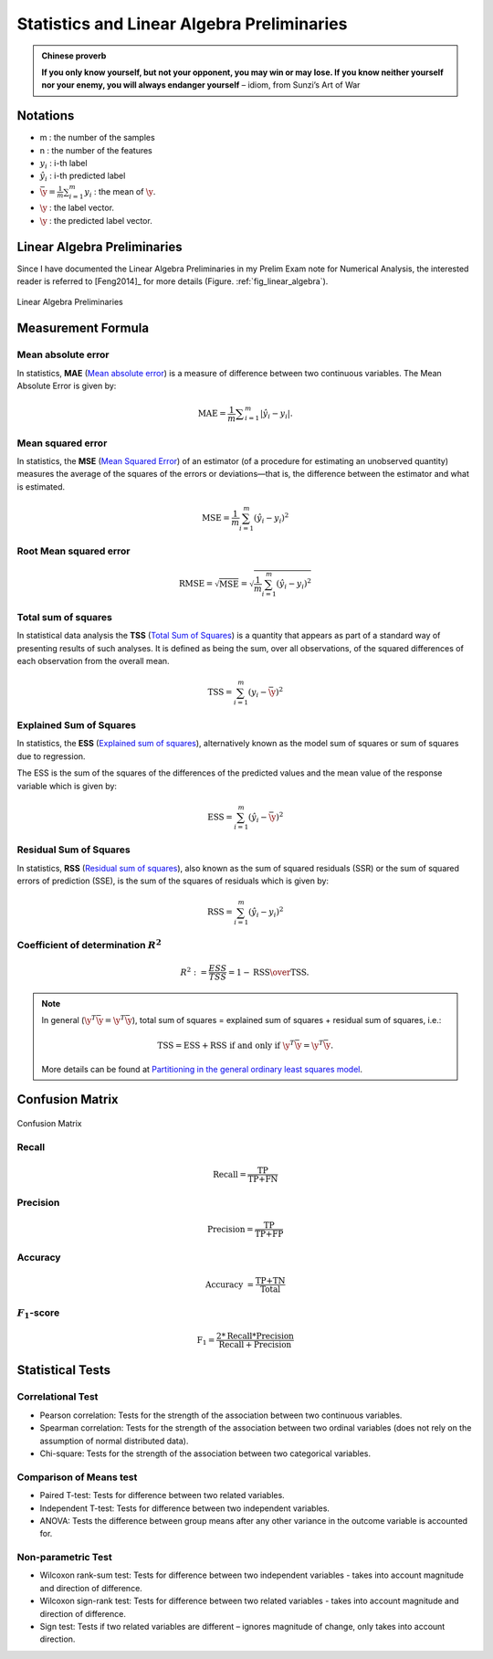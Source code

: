 
.. _stats:

===========================================
Statistics and Linear Algebra Preliminaries
===========================================

.. admonition:: Chinese proverb

   **If you only know yourself, but not your opponent, you may win or may lose.
   If you know neither yourself nor your enemy, you will always endanger yourself** 
   – idiom, from Sunzi’s Art of War  


Notations 
+++++++++

* m : the number of the samples 
* n : the number of the features
* :math:`y_i` : i-th label 
* :math:`\hat{y}_i` : i-th predicted label
* :math:`{\displaystyle {\bar {\y}}} = {\frac {1}{m}}\sum _{i=1}^{m}y_{i}` :  the mean of :math:`\y`.
* :math:`\y` : the label vector.
* :math:`\hat{\y}` : the predicted label vector.


Linear Algebra Preliminaries
++++++++++++++++++++++++++++

Since I have documented the Linear Algebra Preliminaries in my Prelim Exam note for Numerical Analysis, the interested reader is referred to [Feng2014]_ for more details (Figure. :ref:`fig_linear_algebra`).

.. _fig_linear_algebra:
.. figure:: images/linear_algebra.png
   :align: center

   Linear Algebra Preliminaries


Measurement Formula
+++++++++++++++++++

Mean absolute error
-------------------

In statistics, **MAE** (`Mean absolute error`_) is a measure of difference between two continuous variables. The Mean Absolute Error is given by:

.. math::

	{\displaystyle \mathrm {MAE} ={\frac{1}{m} {\sum _{i=1}^{m}\left|\hat{y}_i-y_i\right|}}.}

Mean squared error
------------------

In statistics, the **MSE** (`Mean Squared Error`_) of an estimator (of a procedure for estimating an unobserved quantity) measures the average of the squares of the errors or deviations—that is, the difference between the estimator and what is estimated. 

.. math::

   \text{MSE}=\frac{1}{m}\sum_{i=1}^m\left( \hat{y}_i-y_i\right)^2  

Root Mean squared error
-----------------------

.. math::

   \text{RMSE} = \sqrt{\text{MSE}}=\sqrt{\frac{1}{m}\sum_{i=1}^m\left( \hat{y}_i-y_i\right)^2}    


Total sum of squares
--------------------

In statistical data analysis the **TSS** (`Total Sum of Squares`_) is a quantity that appears as part of a standard way of presenting results of such analyses. It is defined as being the sum, over all observations, of the squared differences of each observation from the overall mean.

.. math::

   \text{TSS} =  \sum_{i=1}^m\left( y_i-\bar{\y}\right)^2

Explained Sum of Squares
------------------------

In statistics, the **ESS** (`Explained sum of squares`_), alternatively known as the model sum of squares or sum of squares due to regression.

The ESS is the sum of the squares of the differences of the predicted values and the mean value of the response variable which is given by:

.. math::

   \text{ESS}= \sum_{i=1}^m\left( \hat{y}_i-\bar{\y}\right)^2 


Residual Sum of Squares
-----------------------

In statistics, **RSS** (`Residual sum of squares`_), also known as the sum of squared residuals (SSR) or the sum of squared errors of prediction (SSE), is the sum of the squares of residuals which is given by:

.. math::

   \text{RSS}= \sum_{i=1}^m\left( \hat{y}_i-y_i\right)^2 


Coefficient of determination :math:`R^2`
----------------------------------------

.. math::

	R^{2} := \frac{ESS}{TSS} = 1-{\text{RSS} \over \text{TSS}}.\,


.. note::

	In general (:math:`\y^{T}{\bar {\y}}={\hat {\y}}^{T}{\bar {\y}}`), total sum of squares = explained sum of squares + residual sum of squares, i.e.: 

	.. math::

		\text{TSS} = \text{ESS} + \text{RSS} \text{ if and only if } {\displaystyle \y^{T}{\bar {\y}}={\hat {\y}}^{T}{\bar {\y}}}.

	More details can be found at `Partitioning in the general ordinary least squares model`_. 	

Confusion Matrix
++++++++++++++++

.. _fig_con:
.. figure:: images/confusion_matrix.png
   :align: center

   Confusion Matrix

Recall
------

.. math::

   \text{Recall}=\frac{\text{TP}}{\text{TP+FN}}


Precision
---------

.. math::

   \text{Precision}=\frac{\text{TP}}{\text{TP+FP}}

Accuracy
--------

.. math::

   \text{Accuracy }=\frac{\text{TP+TN}}{\text{Total}}

:math:`F_1`-score
-----------------

.. math::

   \text{F}_1=\frac{2*\text{Recall}*\text{Precision}}{\text{Recall}+ \text{Precision}}


Statistical Tests
+++++++++++++++++

Correlational Test
------------------

* Pearson correlation: Tests for the strength of the association between two continuous variables.

* Spearman correlation: Tests for the strength of the association between two ordinal variables (does not rely on the assumption of normal distributed data).

* Chi-square: Tests for the strength of the association between two categorical variables.

Comparison of Means test
------------------------

* Paired T-test: Tests for difference between two related variables.

* Independent T-test: Tests for difference between two independent variables.

* ANOVA: Tests the difference between group means after any other variance in the outcome variable is accounted for.


Non-parametric Test
-------------------

* Wilcoxon rank-sum test: Tests for difference between two independent variables - takes into account magnitude and direction of difference.

* Wilcoxon sign-rank test: Tests for difference between two related variables - takes into account magnitude and direction of difference.

* Sign test: Tests if two related variables are different – ignores magnitude of change, only takes into account direction.

.. _Explained sum of squares: https://en.wikipedia.org/wiki/Explained_sum_of_squares
.. _Mean absolute error: https://en.wikipedia.org/wiki/Mean_absolute_error
.. _Residual sum of squares: https://en.wikipedia.org/wiki/Residual_sum_of_squares
.. _Mean Squared Error: https://en.wikipedia.org/wiki/Mean_squared_error
.. _Total Sum of Squares: https://en.wikipedia.org/wiki/Total_sum_of_squares
.. _Partitioning in the general ordinary least squares model: https://en.wikipedia.org/wiki/Explained_sum_of_squares